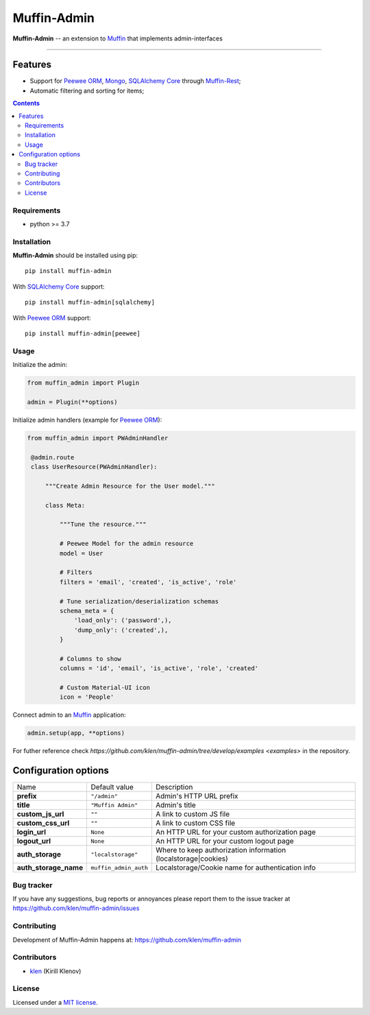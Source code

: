 Muffin-Admin
#############

.. image:: https://raw.github.com/klen/muffin-admin/develop/.github/muffin-admin.png
   :height: 200px

.. _description:

**Muffin-Admin** -- an extension to Muffin_ that implements admin-interfaces

.. _badges:

.. image:: https://github.com/klen/muffin-admin/workflows/tests/badge.svg
    :target: https://github.com/klen/muffin-admin/actions
    :alt: Tests Status

.. image:: https://img.shields.io/pypi/v/muffin-admin
    :target: https://pypi.org/project/muffin-admin/
    :alt: PYPI Version

.. image:: https://img.shields.io/pypi/pyversions/muffin-admin
    :target: https://pypi.org/project/muffin-admin/
    :alt: Python Versions

----------

.. _features:

Features
--------

- Support for `Peewee ORM`_, Mongo_, `SQLAlchemy Core`_ through `Muffin-Rest`_;
- Automatic filtering and sorting for items;

.. _contents:

.. contents::

.. _requirements:

Requirements
=============

- python >= 3.7

.. _installation:

Installation
=============

**Muffin-Admin** should be installed using pip: ::

    pip install muffin-admin

With `SQLAlchemy Core`_ support: ::

    pip install muffin-admin[sqlalchemy]

With `Peewee ORM`_ support: ::

    pip install muffin-admin[peewee]

.. _usage:

Usage
=====

Initialize the admin:

.. code-block:: python

   from muffin_admin import Plugin

   admin = Plugin(**options)

Initialize admin handlers (example for  `Peewee ORM`_):

.. code-block:: python

   from muffin_admin import PWAdminHandler

    @admin.route
    class UserResource(PWAdminHandler):

        """Create Admin Resource for the User model."""

        class Meta:

            """Tune the resource."""

            # Peewee Model for the admin resource
            model = User

            # Filters
            filters = 'email', 'created', 'is_active', 'role'

            # Tune serialization/deserialization schemas
            schema_meta = {
                'load_only': ('password',),
                'dump_only': ('created',),
            }

            # Columns to show
            columns = 'id', 'email', 'is_active', 'role', 'created'

            # Custom Material-UI icon
            icon = 'People'

Connect admin to an Muffin_ application:

.. code-block:: python

   admin.setup(app, **options)

For futher reference check `https://github.com/klen/muffin-admin/tree/develop/examples <examples>` in the repository.

Configuration options
----------------------

=========================== ======================================= =========================== 
Name                        Default value                           Description
--------------------------- --------------------------------------- ---------------------------
**prefix**                  ``"/admin"``                            Admin's HTTP URL prefix
**title**                   ``"Muffin Admin"``                      Admin's title
**custom_js_url**           ``""``                                  A link to custom JS file
**custom_css_url**          ``""``                                  A link to custom CSS file
**login_url**               ``None``                                An HTTP URL for your custom authorization page
**logout_url**              ``None``                                An HTTP URL for your custom logout page
**auth_storage**            ``"localstorage"``                      Where to keep authorization information (localstorage|cookies)
**auth_storage_name**       ``muffin_admin_auth``                   Localstorage/Cookie name for authentication info
=========================== ======================================= =========================== 

.. _bugtracker:

Bug tracker
===========

If you have any suggestions, bug reports or
annoyances please report them to the issue tracker
at https://github.com/klen/muffin-admin/issues

.. _contributing:

Contributing
============

Development of Muffin-Admin happens at: https://github.com/klen/muffin-admin


Contributors
=============

* klen_ (Kirill Klenov)

.. _license:

License
========

Licensed under a `MIT license`_.

.. _links:

.. _klen: https://github.com/klen
.. _Muffin: https://github.com/klen/muffin
.. _MIT license: http://opensource.org/licenses/MIT
.. _Mongo: https://www.mongodb.com/
.. _Peewee ORM: http://docs.peewee-orm.com/en/latest/
.. _SqlAlchemy Core: https://docs.sqlalchemy.org/en/14/core/
.. _Muffin-Rest: https://github.com/klen/muffin-rest

